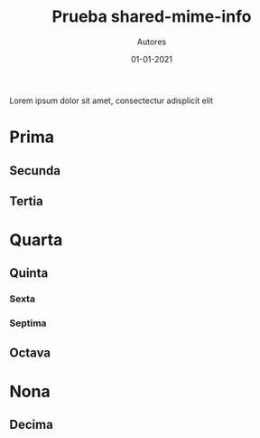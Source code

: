 #+TITLE: Prueba shared-mime-info
#+AUTHOR: Autores
#+DATE: 01-01-2021

Lorem ipsum dolor sit amet, consectectur adisplicit elit
* Prima
** Secunda
** Tertia
* Quarta
** Quinta
*** Sexta
*** Septima
** Octava
* Nona
** Decima
